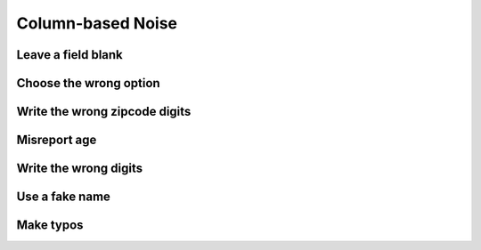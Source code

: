 .. _column_noise:

==================
Column-based Noise
==================

Leave a field blank
-------------------

.. _choose_the_wrong_option:

Choose the wrong option
-----------------------

Write the wrong zipcode digits
------------------------------

Misreport age
-------------

Write the wrong digits
----------------------

.. _use_a_fake_name:

Use a fake name
---------------

Make typos
----------
